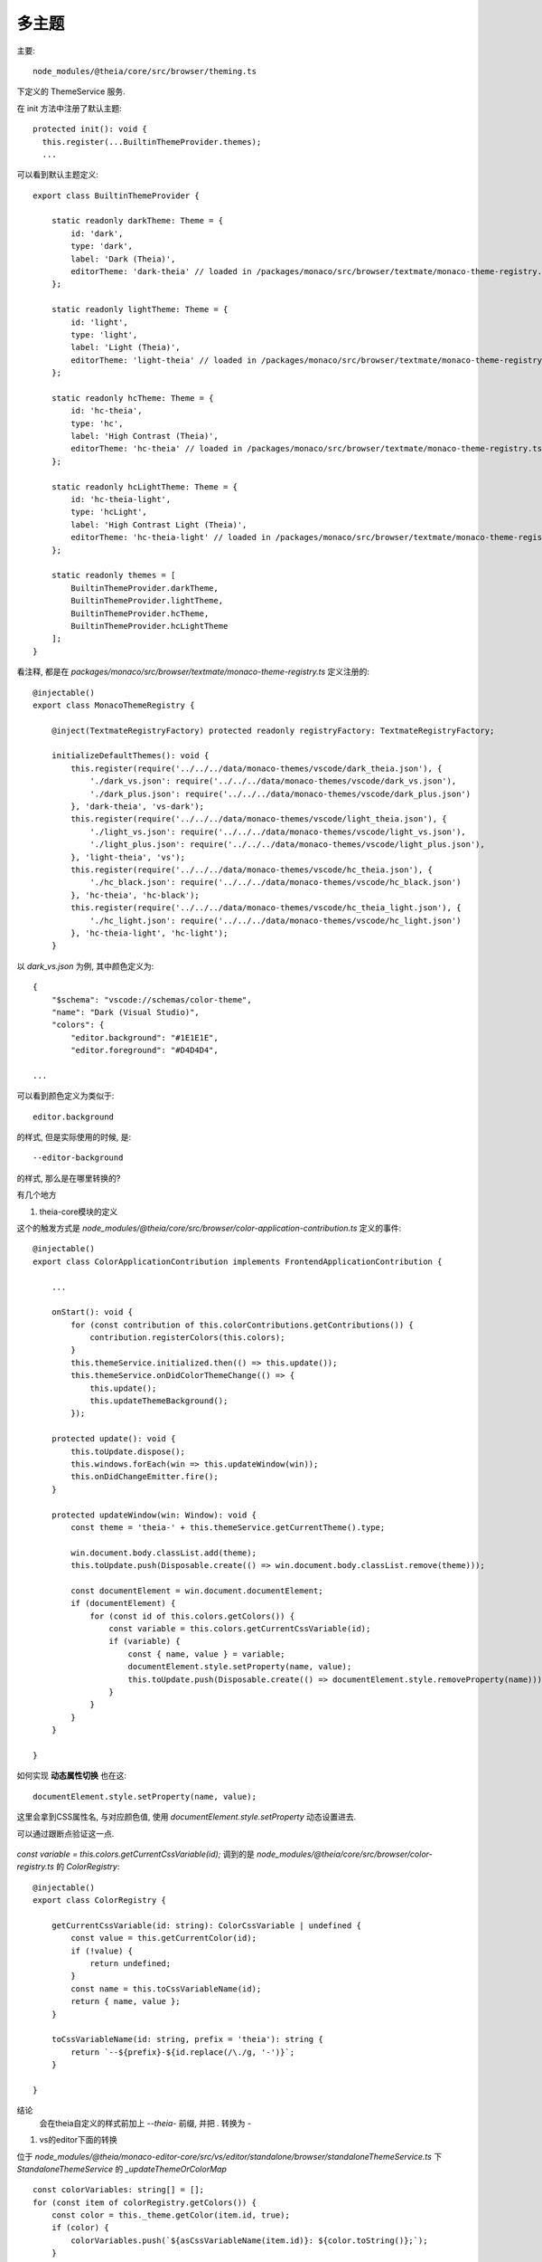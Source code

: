 ===================================
多主题
===================================

主要::

  node_modules/@theia/core/src/browser/theming.ts

下定义的 ThemeService 服务.

在 init 方法中注册了默认主题::

  protected init(): void {
    this.register(...BuiltinThemeProvider.themes);
    ...

可以看到默认主题定义::

  export class BuiltinThemeProvider {

      static readonly darkTheme: Theme = {
          id: 'dark',
          type: 'dark',
          label: 'Dark (Theia)',
          editorTheme: 'dark-theia' // loaded in /packages/monaco/src/browser/textmate/monaco-theme-registry.ts
      };

      static readonly lightTheme: Theme = {
          id: 'light',
          type: 'light',
          label: 'Light (Theia)',
          editorTheme: 'light-theia' // loaded in /packages/monaco/src/browser/textmate/monaco-theme-registry.ts
      };

      static readonly hcTheme: Theme = {
          id: 'hc-theia',
          type: 'hc',
          label: 'High Contrast (Theia)',
          editorTheme: 'hc-theia' // loaded in /packages/monaco/src/browser/textmate/monaco-theme-registry.ts
      };

      static readonly hcLightTheme: Theme = {
          id: 'hc-theia-light',
          type: 'hcLight',
          label: 'High Contrast Light (Theia)',
          editorTheme: 'hc-theia-light' // loaded in /packages/monaco/src/browser/textmate/monaco-theme-registry.ts
      };

      static readonly themes = [
          BuiltinThemeProvider.darkTheme,
          BuiltinThemeProvider.lightTheme,
          BuiltinThemeProvider.hcTheme,
          BuiltinThemeProvider.hcLightTheme
      ];
  }

看注释, 都是在 `packages/monaco/src/browser/textmate/monaco-theme-registry.ts` 定义注册的::

    @injectable()
    export class MonacoThemeRegistry {

        @inject(TextmateRegistryFactory) protected readonly registryFactory: TextmateRegistryFactory;

        initializeDefaultThemes(): void {
            this.register(require('../../../data/monaco-themes/vscode/dark_theia.json'), {
                './dark_vs.json': require('../../../data/monaco-themes/vscode/dark_vs.json'),
                './dark_plus.json': require('../../../data/monaco-themes/vscode/dark_plus.json')
            }, 'dark-theia', 'vs-dark');
            this.register(require('../../../data/monaco-themes/vscode/light_theia.json'), {
                './light_vs.json': require('../../../data/monaco-themes/vscode/light_vs.json'),
                './light_plus.json': require('../../../data/monaco-themes/vscode/light_plus.json'),
            }, 'light-theia', 'vs');
            this.register(require('../../../data/monaco-themes/vscode/hc_theia.json'), {
                './hc_black.json': require('../../../data/monaco-themes/vscode/hc_black.json')
            }, 'hc-theia', 'hc-black');
            this.register(require('../../../data/monaco-themes/vscode/hc_theia_light.json'), {
                './hc_light.json': require('../../../data/monaco-themes/vscode/hc_light.json')
            }, 'hc-theia-light', 'hc-light');
        }

以 `dark_vs.json` 为例, 其中颜色定义为::

    {
        "$schema": "vscode://schemas/color-theme",
        "name": "Dark (Visual Studio)",
        "colors": {
            "editor.background": "#1E1E1E",
            "editor.foreground": "#D4D4D4",

    ...

可以看到颜色定义为类似于::

    editor.background

的样式, 但是实际使用的时候, 是::

    --editor-background

的样式, 那么是在哪里转换的?

有几个地方

1. theia-core模块的定义

这个的触发方式是 `node_modules/@theia/core/src/browser/color-application-contribution.ts`
定义的事件::

    @injectable()
    export class ColorApplicationContribution implements FrontendApplicationContribution {

        ...

        onStart(): void {
            for (const contribution of this.colorContributions.getContributions()) {
                contribution.registerColors(this.colors);
            }
            this.themeService.initialized.then(() => this.update());
            this.themeService.onDidColorThemeChange(() => {
                this.update();
                this.updateThemeBackground();
            });

        protected update(): void {
            this.toUpdate.dispose();
            this.windows.forEach(win => this.updateWindow(win));
            this.onDidChangeEmitter.fire();
        }

        protected updateWindow(win: Window): void {
            const theme = 'theia-' + this.themeService.getCurrentTheme().type;

            win.document.body.classList.add(theme);
            this.toUpdate.push(Disposable.create(() => win.document.body.classList.remove(theme)));

            const documentElement = win.document.documentElement;
            if (documentElement) {
                for (const id of this.colors.getColors()) {
                    const variable = this.colors.getCurrentCssVariable(id);
                    if (variable) {
                        const { name, value } = variable;
                        documentElement.style.setProperty(name, value);
                        this.toUpdate.push(Disposable.create(() => documentElement.style.removeProperty(name)));
                    }
                }
            }
        }

    }

如何实现 **动态属性切换** 也在这::

    documentElement.style.setProperty(name, value);

这里会拿到CSS属性名, 与对应颜色值, 使用 `documentElement.style.setProperty` 动态设置进去.

可以通过跟断点验证这一点.

.. figure:: ../../../../../resources/images/2024-03-08-16-23-10.png
    :width: 480px


`const variable = this.colors.getCurrentCssVariable(id);` 调到的是
`node_modules/@theia/core/src/browser/color-registry.ts` 的 `ColorRegistry`::

    @injectable()
    export class ColorRegistry {

        getCurrentCssVariable(id: string): ColorCssVariable | undefined {
            const value = this.getCurrentColor(id);
            if (!value) {
                return undefined;
            }
            const name = this.toCssVariableName(id);
            return { name, value };
        }

        toCssVariableName(id: string, prefix = 'theia'): string {
            return `--${prefix}-${id.replace(/\./g, '-')}`;
        }

    }

结论
    会在theia自定义的样式前加上 `--theia-` 前缀, 并把 `.` 转换为 `-`

1. vs的editor下面的转换

位于 `node_modules/@theia/monaco-editor-core/src/vs/editor/standalone/browser/standaloneThemeService.ts`
下 `StandaloneThemeService` 的 `_updateThemeOrColorMap` ::

    const colorVariables: string[] = [];
    for (const item of colorRegistry.getColors()) {
        const color = this._theme.getColor(item.id, true);
        if (color) {
            colorVariables.push(`${asCssVariableName(item.id)}: ${color.toString()};`);
        }
    }

主要是 `asCssVariableName`, 看看它的定义::

    export function asCssVariableName(colorIdent: ColorIdentifier): string {
        return `--vscode-${colorIdent.replace(/\./g, '-')}`;
    }


结论
    会在vscode的样式前加上 `--vscode-` 前缀, 并把 `.` 转换为 `-`

那么vscode的主题是怎么实现动态设置的呢?

在 `node_modules/@theia/monaco-editor-core/src/vs/editor/browser/editorDom.ts` 下的
`RefCountedCssRule` ::

    class RefCountedCssRule {
        private _referenceCount: number = 0;
        private _styleElement: HTMLStyleElement;

        constructor(
            public readonly key: string,
            public readonly className: string,
            _containerElement: HTMLElement | undefined,
            public readonly properties: CssProperties,
        ) {
            this._styleElement = dom.createStyleSheet(
                _containerElement
            );

            this._styleElement.textContent = this.getCssText(this.className, this.properties);
        }

        private getCssText(className: string, properties: CssProperties): string {
            let str = `.${className} {`;
            for (const prop in properties) {
                const value = (properties as any)[prop] as string | ThemeColor;
                let cssValue;
                if (typeof value === 'object') {
                    cssValue = `var(${asCssVariableName(value.id)})`;
                } else {
                    cssValue = value;
                }

                const cssPropName = camelToDashes(prop);
                str += `\n\t${cssPropName}: ${cssValue};`;
            }
            str += `\n}`;
            return str;
        }

        public dispose(): void {
            this._styleElement.remove();
        }
        ...

    }

其中 `getCssText` 就是拿到上面所说的所有转换vs的样式字符串, 主要看
位于 `node_modules/@theia/monaco-editor-core/src/vs/base/browser/dom.ts`
的 `_styleElement` 的创建::

    export function createStyleSheet(container: HTMLElement = document.getElementsByTagName('head')[0]): HTMLStyleElement {
        const style = document.createElement('style');
        style.type = 'text/css';
        style.media = 'screen';
        container.appendChild(style);
        return style;
    }

与theia不同, 它是直接生成一个style然后写进去.





